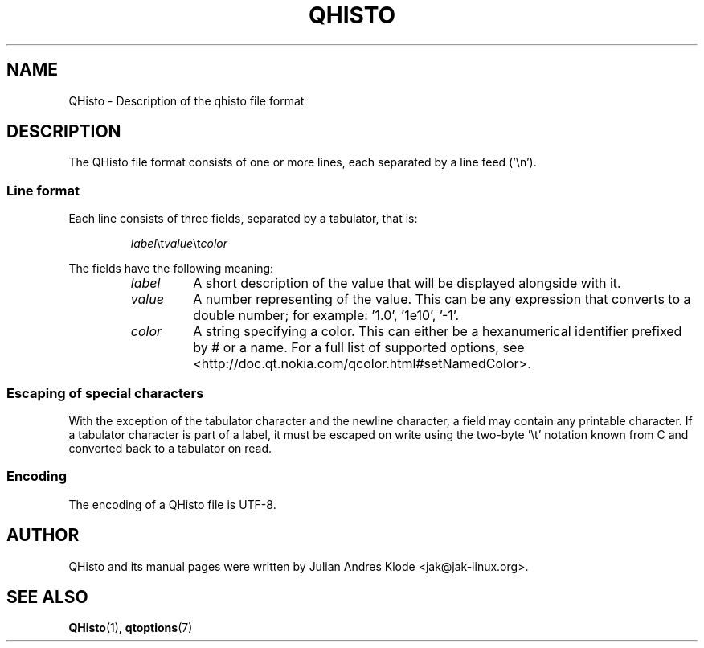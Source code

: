 .TH QHISTO 5 "2010-11-26" "v1" "Histogram display"

.SH NAME
QHisto \- Description of the qhisto file format

.SH DESCRIPTION
The QHisto file format consists of one or more lines,
each separated by a line feed ('\\n').

.SS Line format
Each line consists of three fields, separated by a tabulator, that
is:

.RS
\fIlabel\fR\\t\fIvalue\fR\\t\fIcolor\fR
.RE

The fields have the following meaning:
.RS
.TP
.I label
A short description of the value that will be displayed alongside
with it.
.TP
.I value
A number representing of the value. This can be any expression that
converts to a double number; for example: '1.0', '1e10', '-1'.
.TP
.I color
A string specifying a color. This can either be a hexanumerical
identifier prefixed by # or a name. For a full list of supported
options, see <http://doc.qt.nokia.com/qcolor.html#setNamedColor>.
.RE

.SS Escaping of special characters
With the exception of the tabulator character and the newline
character, a field may contain any printable character. If a
tabulator character is part of a label, it must be escaped
on write using the two-byte '\\t' notation known from C and
converted back to a tabulator on read.

.SS Encoding
The encoding of a QHisto file is UTF-8.

.SH AUTHOR
QHisto and its manual pages were written by Julian Andres Klode
<jak@jak-linux.org>.

.SH "SEE ALSO"
.BR QHisto (1),
.BR qtoptions (7)
